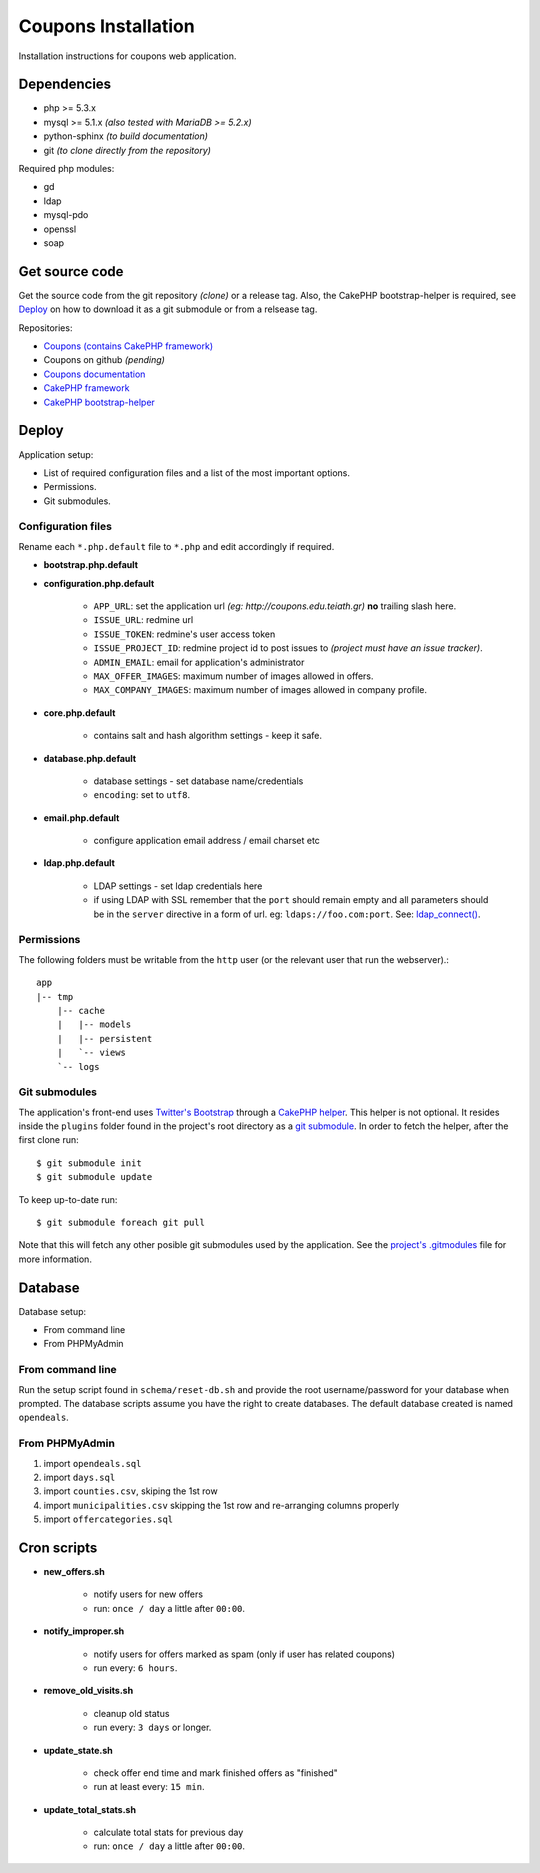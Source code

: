 Coupons Installation
====================

Installation instructions for coupons web application.

Dependencies
------------

* php >= 5.3.x
* mysql >= 5.1.x *(also tested with MariaDB >= 5.2.x)*
* python-sphinx *(to build documentation)*
* git *(to clone directly from the repository)*

Required php modules:

* gd
* ldap
* mysql-pdo
* openssl
* soap

Get source code
---------------

Get the source code from the git repository *(clone)* or a release tag.
Also, the CakePHP bootstrap-helper is required, see `Deploy`_ on how to
download it as a git submodule or from a relsease tag.

Repositories:

* `Coupons (contains CakePHP framework) <http://git.edu.teiath.gr/coupons.git>`_
* Coupons on github *(pending)*
* `Coupons documentation <http://git.edu.teiath.gr/coupons-docs.git>`_
* `CakePHP framework <https://github.com/cakephp/cakephp>`_
* `CakePHP bootstrap-helper <https://github.com/loadsys/twitter-bootstrap-helper>`_

Deploy
------

Application setup:

* List of required configuration files and a list of the most important options.
* Permissions.
* Git submodules.

Configuration files
^^^^^^^^^^^^^^^^^^^

Rename each ``*.php.default`` file to ``*.php`` and edit accordingly if required.

* **bootstrap.php.default**

* **configuration.php.default**

    * ``APP_URL``: set the application url `(eg: http://coupons.edu.teiath.gr)` **no** trailing slash here.
    * ``ISSUE_URL``: redmine url
    * ``ISSUE_TOKEN``: redmine's user access token
    * ``ISSUE_PROJECT_ID``: redmine project id to post issues to `(project must have an issue tracker)`.
    * ``ADMIN_EMAIL``: email for application's administrator
    * ``MAX_OFFER_IMAGES``: maximum number of images allowed in offers.
    * ``MAX_COMPANY_IMAGES``: maximum number of images allowed in company profile.

* **core.php.default**

    * contains salt and hash algorithm settings - keep it safe.

* **database.php.default**

    * database settings - set database name/credentials
    * ``encoding``: set to ``utf8``.

* **email.php.default**

    * configure application email address / email charset etc

* **ldap.php.default**

    * LDAP settings - set ldap credentials here
    * if using LDAP with SSL remember that the ``port`` should remain empty and all parameters should
      be in the ``server`` directive in a form of url. eg: ``ldaps://foo.com:port``.
      See: `ldap_connect() <http://gr2.php.net/manual/en/function.ldap-connect.php>`_.


Permissions
^^^^^^^^^^^

The following folders must be writable from the ``http`` user (or the relevant user that run the webserver).::

    app
    |-- tmp
        |-- cache
        |   |-- models
        |   |-- persistent
        |   `-- views
        `-- logs


Git submodules
^^^^^^^^^^^^^^

The application's front-end uses `Twitter's Bootstrap`_ through a `CakePHP helper`_.
This helper is not optional. It resides inside the ``plugins`` folder found in the
project's root directory as a `git submodule`_. In order to fetch the helper, after
the first clone run: ::

    $ git submodule init
    $ git submodule update

To keep up-to-date run: ::

    $ git submodule foreach git pull


Note that this will fetch any other posible git submodules used by the application.
See the `project's .gitmodules`_ file for more information.

.. _Twitter's Bootstrap: http://twitter.github.com/bootstrap
.. _CakePHP helper: https://github.com/loadsys/twitter-bootstrap-helper
.. _git submodule: http://git-scm.com/book/en/Git-Tools-Submodules
.. _project's .gitmodules: http://git.edu.teiath.gr/coupons.git/tree/.gitmodules


Database
--------

Database setup:

* From command line
* From PHPMyAdmin


From command line
^^^^^^^^^^^^^^^^^

Run the setup script found in ``schema/reset-db.sh`` and provide the root username/password
for your database when prompted. The database scripts assume you have the right to create
databases. The default database created is named ``opendeals``.


From PHPMyAdmin
^^^^^^^^^^^^^^^

#. import ``opendeals.sql``
#. import ``days.sql``
#. import ``counties.csv``, skiping the 1st row
#. import ``municipalities.csv`` skipping the 1st row and re-arranging columns properly
#. import ``offercategories.sql``


Cron scripts
------------

* **new_offers.sh**

    * notify users for new offers
    * run: ``once / day`` a little after ``00:00``.

* **notify_improper.sh**

    * notify users for offers marked as spam (only if user has related coupons)
    * run every: ``6 hours``.

* **remove_old_visits.sh**

    * cleanup old status
    * run every: ``3 days`` or longer.

* **update_state.sh**

    * check offer end time and mark finished offers as "finished"
    * run at least every: ``15 min``.

* **update_total_stats.sh**

    * calculate total stats for previous day
    * run: ``once / day`` a little after ``00:00``.

